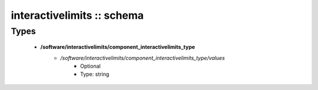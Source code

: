 ###########################
interactivelimits :: schema
###########################

Types
-----

 - **/software/interactivelimits/component_interactivelimits_type**
    - */software/interactivelimits/component_interactivelimits_type/values*
        - Optional
        - Type: string
